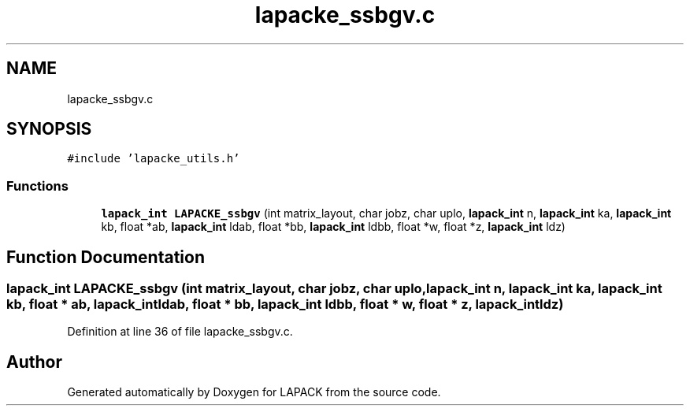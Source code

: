 .TH "lapacke_ssbgv.c" 3 "Tue Nov 14 2017" "Version 3.8.0" "LAPACK" \" -*- nroff -*-
.ad l
.nh
.SH NAME
lapacke_ssbgv.c
.SH SYNOPSIS
.br
.PP
\fC#include 'lapacke_utils\&.h'\fP
.br

.SS "Functions"

.in +1c
.ti -1c
.RI "\fBlapack_int\fP \fBLAPACKE_ssbgv\fP (int matrix_layout, char jobz, char uplo, \fBlapack_int\fP n, \fBlapack_int\fP ka, \fBlapack_int\fP kb, float *ab, \fBlapack_int\fP ldab, float *bb, \fBlapack_int\fP ldbb, float *w, float *z, \fBlapack_int\fP ldz)"
.br
.in -1c
.SH "Function Documentation"
.PP 
.SS "\fBlapack_int\fP LAPACKE_ssbgv (int matrix_layout, char jobz, char uplo, \fBlapack_int\fP n, \fBlapack_int\fP ka, \fBlapack_int\fP kb, float * ab, \fBlapack_int\fP ldab, float * bb, \fBlapack_int\fP ldbb, float * w, float * z, \fBlapack_int\fP ldz)"

.PP
Definition at line 36 of file lapacke_ssbgv\&.c\&.
.SH "Author"
.PP 
Generated automatically by Doxygen for LAPACK from the source code\&.
